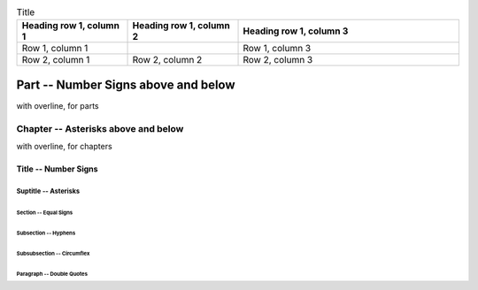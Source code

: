 
.. list-table:: Title
   :widths: 25 25 50
   :header-rows: 1

   * - Heading row 1, column 1
     - Heading row 1, column 2
     - Heading row 1, column 3
   * - Row 1, column 1
     -
     - Row 1, column 3
   * - Row 2, column 1
     - Row 2, column 2
     - Row 2, column 3


####################################
Part -- Number Signs above and below
####################################

with overline, for parts

************************************
Chapter -- Asterisks above and below
************************************

with overline, for chapters

Title -- Number Signs
#####################

Suptitle -- Asterisks
*********************

Section -- Equal Signs
======================

Subsection -- Hyphens
---------------------

Subsubsection -- Circumflex
^^^^^^^^^^^^^^^^^^^^^^^^^^^

Paragraph -- Double Quotes
""""""""""""""""""""""""""